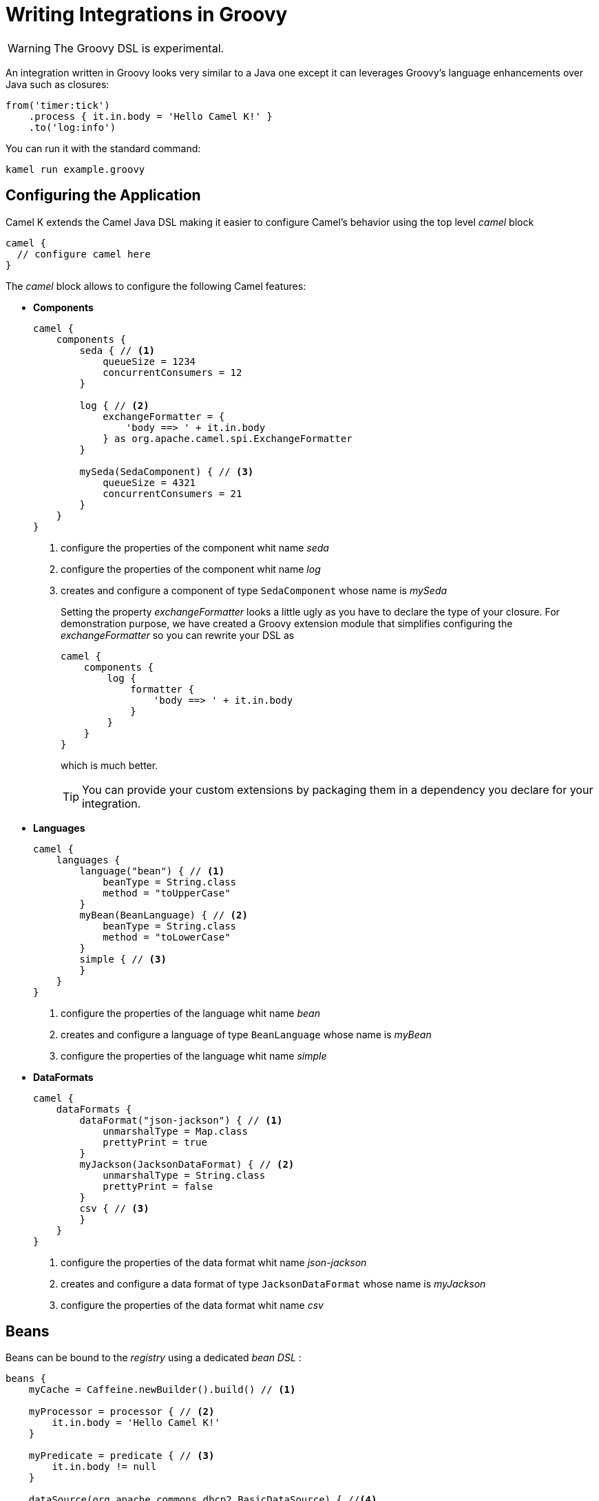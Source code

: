 = Writing Integrations in Groovy

[WARNING]
====
The Groovy DSL is experimental.
====

An integration written in Groovy looks very similar to a Java one except it can leverages Groovy's language enhancements over Java such as closures:

[source,groovy]
----
from('timer:tick')
    .process { it.in.body = 'Hello Camel K!' }
    .to('log:info')
----

You can run it with the standard command:

[source]
----
kamel run example.groovy
----

== Configuring the Application

Camel K extends the Camel Java DSL making it easier to configure Camel's behavior using the top level _camel_ block

[source,groovy]
----
camel {
  // configure camel here
}
----

The _camel_ block allows to configure the following Camel features:

- **Components**
+
[source,groovy]
----
camel {
    components {
        seda { // <1>
            queueSize = 1234
            concurrentConsumers = 12
        }

        log { // <2>
            exchangeFormatter = {
                'body ==> ' + it.in.body
            } as org.apache.camel.spi.ExchangeFormatter
        }

        mySeda(SedaComponent) { // <3>
            queueSize = 4321
            concurrentConsumers = 21
        }
    }
}
----
<1> configure the properties of the component whit name _seda_
<2> configure the properties of the component whit name _log_
<3> creates and configure a component of type `SedaComponent` whose name is _mySeda_
+
Setting the property _exchangeFormatter_ looks a little ugly as you have to declare the type of your closure. For demonstration purpose, we have created a Groovy extension module that simplifies configuring the _exchangeFormatter_ so you can rewrite your DSL as
+
[source,groovy]
----
camel {
    components {
        log {
            formatter {
                'body ==> ' + it.in.body
            }
        }
    }
}
----
+
which is much better.
+
[TIP]
====
You can provide your custom extensions by packaging them in a dependency you declare for your integration.
====

- **Languages **
+
[source,groovy]
----
camel {
    languages {
        language("bean") { // <1>
            beanType = String.class
            method = "toUpperCase"
        }
        myBean(BeanLanguage) { // <2>
            beanType = String.class
            method = "toLowerCase"
        }
        simple { // <3>
        }
    }
}
----
<1> configure the properties of the language whit name _bean_
<2> creates and configure a language of type `BeanLanguage` whose name is _myBean_
<3> configure the properties of the language whit name _simple_

- **DataFormats**
+
[source,groovy]
----
camel {
    dataFormats {
        dataFormat("json-jackson") { // <1>
            unmarshalType = Map.class
            prettyPrint = true
        }
        myJackson(JacksonDataFormat) { // <2>
            unmarshalType = String.class
            prettyPrint = false
        }
        csv { // <3>
        }
    }
}
----
<1> configure the properties of the data format whit name _json-jackson_
<2> creates and configure a data format of type `JacksonDataFormat` whose name is _myJackson_
<3> configure the properties of the data format whit name _csv_


== Beans

Beans can be bound to the _registry_ using a dedicated _bean DSL_ :

[source,groovy]
----
beans {
    myCache = Caffeine.newBuilder().build() // <1>

    myProcessor = processor { // <2>
        it.in.body = 'Hello Camel K!'
    }

    myPredicate = predicate { // <3>
        it.in.body != null
    }

    dataSource(org.apache.commons.dbcp2.BasicDataSource) { //<4>
        driverClassName = "org.h2.Driver"
        url = "jdbc:h2:mem:camel"
        username = "sa"
        password = ""
    }
}
----
<1> define a bean
<2> define a custom processor
<3> define a custom predicate
<4> define a custom bean with name `dataSource` and type `org.apache.commons.dbcp2.BasicDataSource`


== Rest Support

Integrations REST endpoints can be configured using the top level _rest_ block:

[source,groovy]
----
rest {
    configuration { // <1>
        host = 'my-host'
        port '9192'
    }

    path('/my/path') {
        get('/get') { // <2>
            consumes 'application/json'
            produces 'application/json'
            to 'direct:get'
        }
    }

    post { // <3>
        path '/post'
        consumes 'application/json'
        produces 'application/json'
        to 'direct:post'
    }
}
----
<1> Configure the rest engine
<2> Configure the behavior of the method GET for the path '/my/path/get' and invoke the endpoint 'direct:get'
<3> Configure the behavior of the method POST for the path '/post' and invoke the endpoint 'direct:post'
